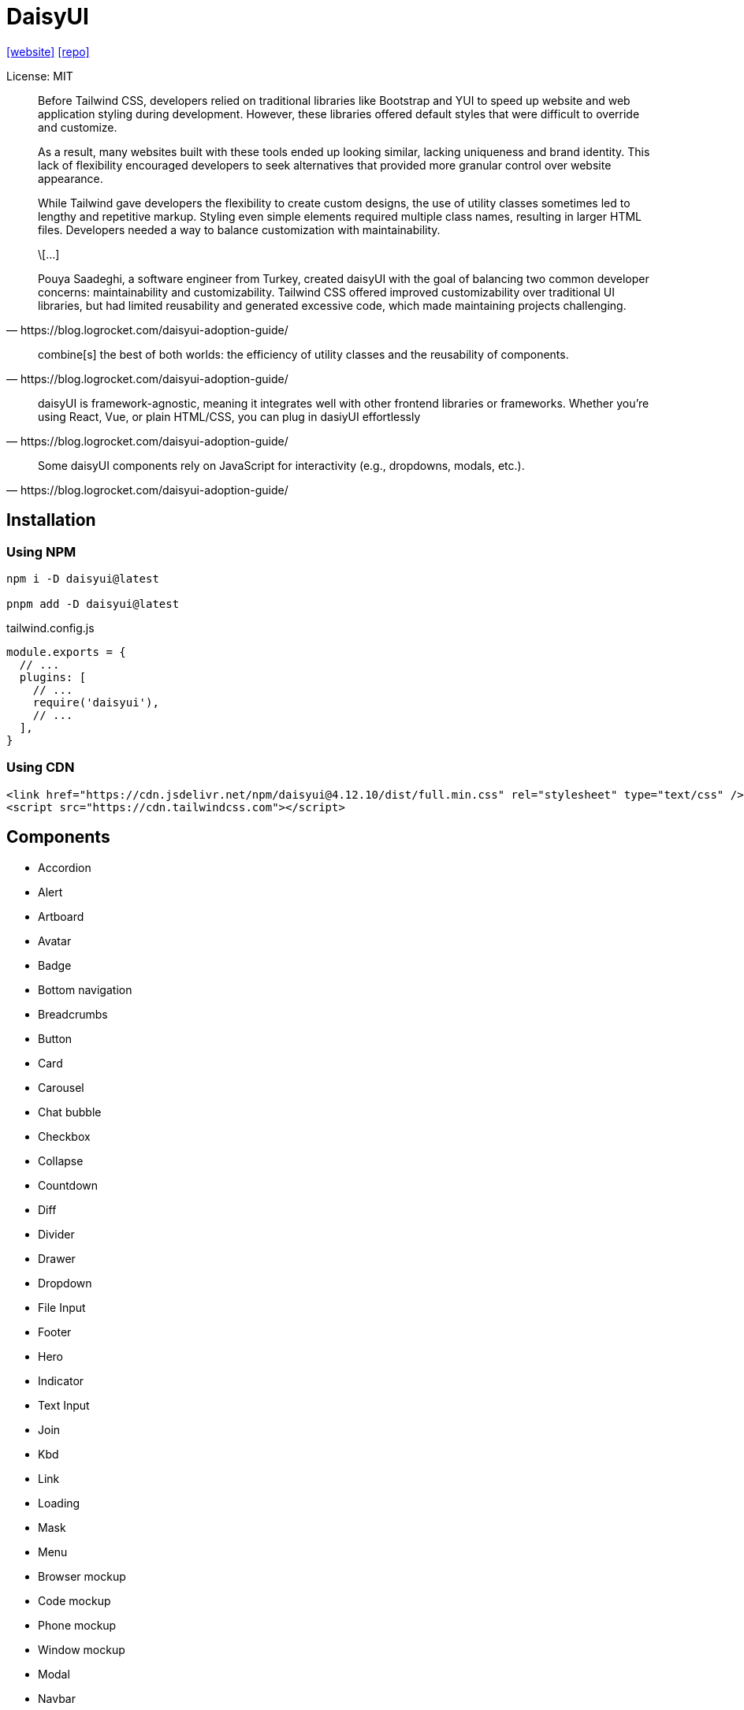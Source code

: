 = DaisyUI
:url-website: https://daisyui.com/
:url-repo: https://github.com/saadeghi/daisyui

{url-website}[[website\]]
{url-repo}[[repo\]]

License: MIT

[quote,https://blog.logrocket.com/daisyui-adoption-guide/]
____
Before Tailwind CSS, developers relied on traditional libraries like Bootstrap and YUI to speed up website and web application styling during development. However, these libraries offered default styles that were difficult to override and customize.

As a result, many websites built with these tools ended up looking similar, lacking uniqueness and brand identity. This lack of flexibility encouraged developers to seek alternatives that provided more granular control over website appearance.

While Tailwind gave developers the flexibility to create custom designs, the use of utility classes sometimes led to lengthy and repetitive markup. Styling even simple elements required multiple class names, resulting in larger HTML files. Developers needed a way to balance customization with maintainability.

\[...]

Pouya Saadeghi, a software engineer from Turkey, created daisyUI with the goal of balancing two common developer concerns: maintainability and customizability. Tailwind CSS offered improved customizability over traditional UI libraries, but had limited reusability and generated excessive code, which made maintaining projects challenging.
____

[quote,https://blog.logrocket.com/daisyui-adoption-guide/]
____
combine[s] the best of both worlds: the efficiency of utility classes and the reusability of components.
____

[quote,https://blog.logrocket.com/daisyui-adoption-guide/]
____
daisyUI is framework-agnostic, meaning it integrates well with other frontend libraries or frameworks. Whether you’re using React, Vue, or plain HTML/CSS, you can plug in dasiyUI effortlessly
____

[quote,https://blog.logrocket.com/daisyui-adoption-guide/]
____
Some daisyUI components rely on JavaScript for interactivity (e.g., dropdowns, modals, etc.).
____

== Installation

=== Using NPM

[source,bash]
----
npm i -D daisyui@latest

pnpm add -D daisyui@latest
----

[source,javascript,title="tailwind.config.js"]
----
module.exports = {
  // ...
  plugins: [
    // ...
    require('daisyui'),
    // ...
  ],
}
----

=== Using CDN

[source,html]
----
<link href="https://cdn.jsdelivr.net/npm/daisyui@4.12.10/dist/full.min.css" rel="stylesheet" type="text/css" />
<script src="https://cdn.tailwindcss.com"></script>
----

== Components

* Accordion
* Alert
* Artboard
* Avatar
* Badge
* Bottom navigation
* Breadcrumbs
* Button
* Card
* Carousel
* Chat bubble
* Checkbox
* Collapse
* Countdown
* Diff
* Divider
* Drawer
* Dropdown
* File Input
* Footer
* Hero
* Indicator
* Text Input
* Join
* Kbd
* Link
* Loading
* Mask
* Menu
* Browser mockup
* Code mockup
* Phone mockup
* Window mockup
* Modal
* Navbar
* Pagination
* Progress
* Radial progress
* Radio
* Range slider
* Rating
* Select
* Skeleton
* Stack
* Stat
* Steps
* Swap
* Tabs
* Table
* Textarea
* Theme Controller
* Timeline
* Toast
* Toggle
* Tooltip

== Config

https://daisyui.com/docs/config/

> "daisyUI can be configured from your `tailwind.config.js` file."
-- https://daisyui.com/docs/config/

[source,javascript,title="tailwind.config.js"]
----
module.exports = {
  //...

  // add daisyUI plugin
  plugins: [require("daisyui")],

  // daisyUI config (optional - here are the default values)
  daisyui: {
    themes: false, // false: only light + dark | true: all themes | array: specific themes like this ["light", "dark", "cupcake"]
    darkTheme: "dark", // name of one of the included themes for dark mode
    base: true, // applies background color and foreground color for root element by default
    styled: true, // include daisyUI colors and design decisions for all components
    utils: true, // adds responsive and modifier utility classes
    prefix: "", // prefix for daisyUI classnames (components, modifiers and responsive class names. Not colors)
    logs: true, // Shows info about daisyUI version and used config in the console when building your CSS
    themeRoot: ":root", // The element that receives theme color CSS variables
  },

  //...
}
----

`styled`:: Boolean (default: true) If it's true, components will have colors and style so you won't need to design anything. If it's false, components will have no color and no visual style so you can design your own style on a basic skeleton.